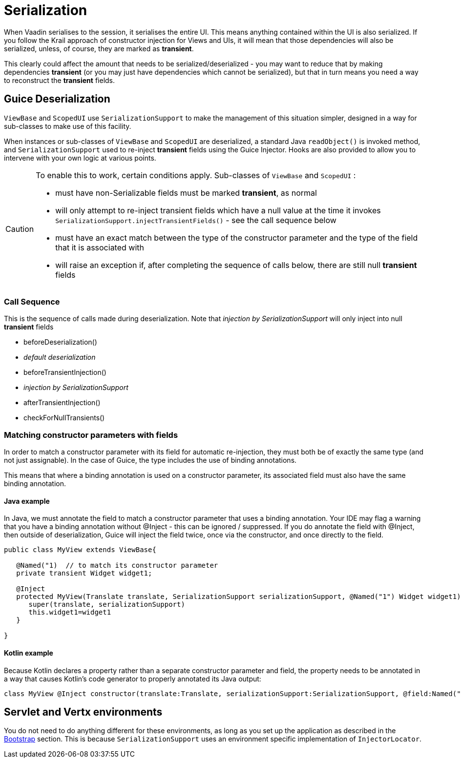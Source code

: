 = Serialization

When Vaadin serialises to the session, it serialises the entire UI. This means anything contained within the UI is also serialized. If you follow the Krail approach of constructor injection for Views and UIs, it will mean that those dependencies will also be serialized, unless, of course, they are marked as *transient*.

This clearly could affect the amount that needs to be serialized/deserialized - you may want to reduce that by making dependencies *transient* (or you may just have dependencies which cannot be serialized), but that in turn means you need a way to reconstruct the *transient* fields.

== Guice Deserialization

`ViewBase` and `ScopedUI` use `SerializationSupport` to make the management of this situation simpler, designed in a way for sub-classes to make use of this facility.

When instances or sub-classes of `ViewBase` and `ScopedUI` are deserialized, a standard Java `readObject()` is invoked method, and `SerializationSupport` used to re-inject *transient* fields using the Guice Injector. Hooks are also provided to allow you to intervene with your own logic at various points.

[CAUTION]
====
To enable this to work, certain conditions apply. Sub-classes of `ViewBase` and `ScopedUI` :

* must have non-Serializable fields must be marked *transient*, as normal
* will only attempt to re-inject transient fields which have a null value at the time it invokes `SerializationSupport.injectTransientFields()` - see the call sequence below
* must have an exact match between the type of the constructor parameter and the type of the field that it is associated with
* will raise an exception if, after completing the sequence of calls below, there are still null *transient* fields
====

=== Call Sequence

This is the sequence of calls made during deserialization. Note that _injection by SerializationSupport_ will only inject into null *transient* fields

* beforeDeserialization()
* _default deserialization_
* beforeTransientInjection()
* _injection by SerializationSupport_
* afterTransientInjection()
* checkForNullTransients()

=== Matching constructor parameters with fields

In order to match a constructor parameter with its field for automatic re-injection, they must both be of exactly the same type (and not just assignable).  In the case of Guice, the type includes the use of binding annotations.

This means that where a binding annotation is used on a constructor parameter, its associated field must also have the same binding annotation.

==== Java example

In Java, we must annotate the field to match a constructor parameter that uses a binding annotation.  Your IDE may flag a warning that you have a binding annotation without @Inject - this can be ignored / suppressed.  If you do annotate the field with @Inject, then outside of deserialization, Guice will inject the field twice, once via the constructor, and once directly to the field.

[source,java]
----
public class MyView extends ViewBase{

   @Named("1)  // to match its constructor parameter
   private transient Widget widget1;

   @Inject
   protected MyView(Translate translate, SerializationSupport serializationSupport, @Named("1") Widget widget1){
      super(translate, serializationSupport)
      this.widget1=widget1
   }

}
----

==== Kotlin example

Because Kotlin declares a property rather than a separate constructor parameter and field, the property needs to be annotated in a way that causes Kotlin's code generator to properly annotated its Java output:

[source,kotlin]
----
class MyView @Inject constructor(translate:Translate, serializationSupport:SerializationSupport, @field:Named("1") @param:Named("1") @Transient val widget1:Widget) : ViewBase(translate,serializationSupport)
----




== Servlet and Vertx environments

You do not need to do anything different for these environments, as long as you set up the application as described in the link:/userguide/userguide-bootstrap.html[Bootstrap] section. This is because `SerializationSupport` uses an environment specific implementation of `InjectorLocator`.